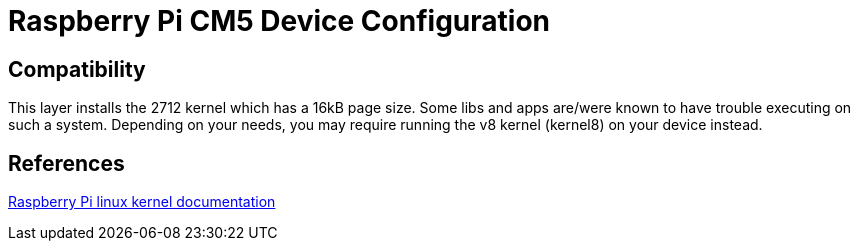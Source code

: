 = Raspberry Pi CM5 Device Configuration

== Compatibility

This layer installs the 2712 kernel which has a 16kB page size. Some libs and apps are/were known to have trouble executing on such a system. Depending on your needs, you may require running the v8 kernel (kernel8) on your device instead.

== References
https://www.raspberrypi.com/documentation/computers/linux_kernel.html[Raspberry Pi linux kernel documentation,window=_blank]
